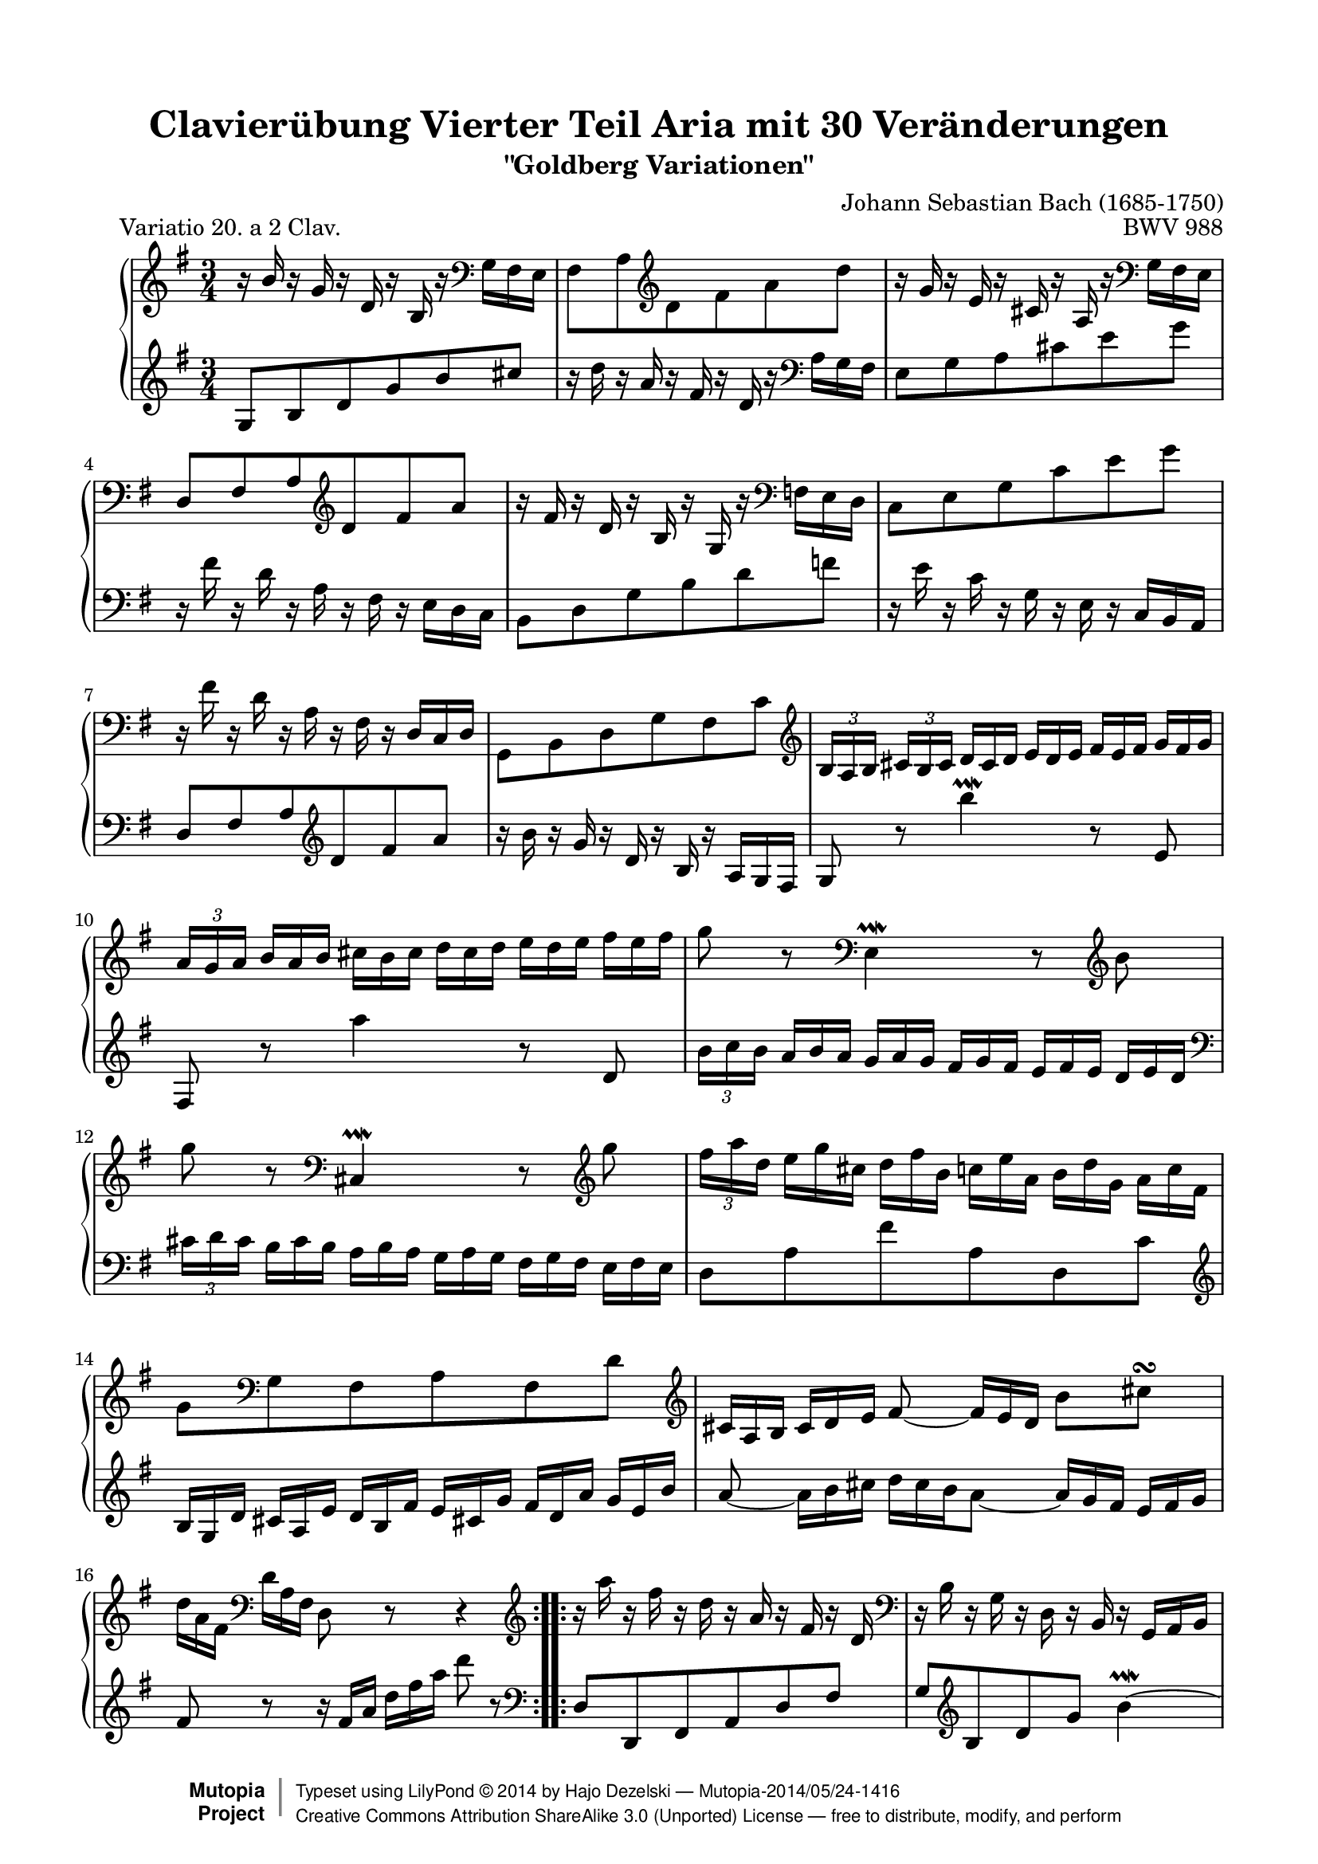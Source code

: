 \version "2.24.0"
\language "english"

\paper {
    top-margin = 8\mm
    indent = 6\mm
    top-markup-spacing.basic-distance = #6
    markup-system-spacing.basic-distance = #5
    top-system-spacing.basic-distance = #12
    last-bottom-spacing.basic-distance = #12
    line-width = 18.0\cm
    ragged-bottom = ##f
    ragged-last-bottom = ##f
}

%#(set-default-paper-size "letter")

#(set-global-staff-size 19)

\header {
        title = "Clavierübung Vierter Teil Aria mit 30 Veränderungen"
        subtitle = "\"Goldberg Variationen\""
        piece = "    Variatio 20. a 2 Clav."
        mutopiatitle = "Goldberg Variations - 20"
        composer = "Johann Sebastian Bach (1685-1750)"
        mutopiacomposer = "BachJS"
        opus = "BWV 988"
        date = "1741"
        mutopiainstrument = "Harpsichord,Clavichord"
        style = "Baroque"
        source = "Bach-Gesellschaft Edition 1853 Band 3"
        license = "Creative Commons Attribution-ShareAlike 3.0"
        maintainer = "Hajo Dezelski"
        maintainerEmail = "dl1sdz (at) gmail.com"
	
 footer = "Mutopia-2014/05/24-1416"
 copyright =  \markup { \override #'(baseline-skip . 0 ) \right-column { \sans \bold \with-url "http://www.MutopiaProject.org" { \abs-fontsize #9  "Mutopia " \concat { \abs-fontsize #12 \with-color #white \char ##x01C0 \abs-fontsize #9 "Project " } } } \override #'(baseline-skip . 0 ) \center-column { \abs-fontsize #12 \with-color #grey \bold { \char ##x01C0 \char ##x01C0 } } \override #'(baseline-skip . 0 ) \column { \abs-fontsize #8 \sans \concat { " Typeset using " \with-url "http://www.lilypond.org" "LilyPond " \char ##x00A9 " " 2014 " by " \maintainer " " \char ##x2014 " " \footer } \concat { \concat { \abs-fontsize #8 \sans { " " \with-url "http://creativecommons.org/licenses/by-sa/3.0/" "Creative Commons Attribution ShareAlike 3.0 (Unported) License " \char ##x2014 " free to distribute, modify, and perform" } } \abs-fontsize #13 \with-color #white \char ##x01C0 } } }
 tagline = ##f
}
%-----------------------definitions
hideTuplet = \override TupletNumber.stencil = ##f
showTuplet = \revert TupletNumber.stencil
hideTupletBracket = \override TupletBracket.bracket-visibility = ##f
adjTieDown = \shape #'((0 . -0.2) (0 . -0.3) (0 . -0.3) (0 . -0.2)) Tie
adjTieUp = \shape #'((0 . 0.2) (0 . 0.3) (0 . 0.3) (0 . 0.2)) Tie
adjBeamOne = \once \override Beam.positions = #'( 1.3 . -3.8 )
adjBeamTwo = \once \override Beam.positions = #'( 1.3 . 1.3 )
adjBeamTre = \once \override Beam.positions = #'( -1.3 . -1.3 )
adjBeamQtr = \once \override Beam.positions = #'( 0.3 . 0.3 )

global = { \key g \major \time 3/4 }

soprano =   \relative b' {
    \repeat volta 2 { %begin repeated section
        \stemUp r16 b16 r16 g16 r16 d16 r16 b16 r16 \clef "bass" \stemDown g16 fs e \noBreak | % 1
        fs8 [ a \clef "treble" d fs a d ] \noBreak  | % 2
        \stemNeutral r16 g,16 r16 e16 r16 cs16 r16 a16 r16 \clef "bass" g16 fs e | % 3
        d8 [ fs a \clef "treble" d fs a ]  | % 4
        r16 fs16 r16 d16 r16 b16 r16 g16 r16 \clef "bass" f16 e d | % 5
        c8 [ e g c e g ]  | % 6
        r16 fs16 r16 d16 r16 a16 r16 fs16 r16  d16 [ c d ]  | % 7
        g,8 [ b d g fs c' ] \clef "treble" | % 8
        \tuplet 3/2  { b16 [ a b ] }
        \tuplet 3/2  { cs16 [ b cs ] } \hideTuplet
        \tuplet 3/2  { d16 [ cs d ] }
        \tuplet 3/2  { e16 [ d e ] }
        \tuplet 3/2  { fs16 [ e fs ] }
        \tuplet 3/2  { g16 [ fs g ] }| % 9
        \showTuplet \tuplet 3/2  { a16 [ g a ] }
        \hideTuplet \tuplet 3/2  { b16 [ a b ] }
        \tuplet 3/2  { cs16 [ b cs ] } 
        \tuplet 3/2  { d16 [ cs d ] }
        \tuplet 3/2  { e16 [ d e ] }
        \tuplet 3/2  { fs16 [ e fs ] } | % 10
        g8 r8 \clef "bass" e,,4 \prallmordent r8 \clef "treble" b''8 | % 11
		g'8 r8 \clef "bass" cs,,,4 \prallmordent r8 \clef "treble" g'''8 | % 12
        \showTuplet \tuplet 3/2  { fs16 [ a d, ] }
        \hideTuplet \tuplet 3/2  { e16 [ g cs, ] }
        \tuplet 3/2  { d16 [ fs b, ] }
        \tuplet 3/2  { c16 [ e a, ] }
        \tuplet 3/2  { b16 [ d g, ] }
        \tuplet 3/2  { a16_[ c fs, ] } | % 13
        g8 [ \clef "bass" g, fs a fs d'] \clef "treble" | % 14
        \tuplet 3/2  { cs16 [ a b ] }
        \tuplet 3/2  { cs16 [ d e ] }
        \adjTieDown fs8 ~ \tuplet 3/2 { fs16 [ e d] } 
        b'8 [ cs \turn ] | % 15
        \tuplet 3/2  { d16_[ a fs ] } \clef "bass"
        \tuplet 3/2 { d16 [ a fs ] }
        d8 r8 r4 \clef "treble"  | % 16
    } %end of repeated section
	
     \repeat volta 2 { %begin repeated section
        r16  a'''16 r16 fs16  r16 d16 r16 a16 r16 fs16 r16 d16 \clef "bass" | % 17
        r16  b16 r16 g16 r16 d16 r16 b16 r16  g16 [ a b ] | % 18
        c8 [ g' c e a,  \clef "treble" \adjTieUp c'~ ] | % 19 
        \showTuplet \tuplet 3/2  { c16 [ b as ] }
        \hideTuplet \tuplet 3/2  { b16 [ cs ds ] }
        \tuplet 3/2  { e16 [ ds cs ] }
        \tuplet 3/2  { ds16 [ e fs ] }
        \tuplet 3/2  { g16 [ fs e ] }
        \tuplet 3/2  { fs16 [ g a ] } | % 20
        \showTuplet \tuplet 3/2  { b16 [ a g ] }
        \hideTuplet \tuplet 3/2  { a16 [ b c ] }
        ds,8 [ c'  b \adjTieUp d, ~ ] | % 21
        \tuplet 3/2  { d16 [ cs ds ] }
        \tuplet 3/2  { e16 [ fs g ] }
        as,8 [ g'  fs  a, ] | % 22
        \stemUp \adjBeamOne g8 [ ds \stemDown \clef "bass" e8  c  ds,  \clef "treble" ds'' ] \stemNeutral | % 23
        e8 [ e, ] 
		\hideTupletBracket \showTuplet \tuplet 3/2 { r16  g16 [ b ] }
        \hideTuplet \tuplet 3/2 { e16 [ g ds ] }
        \tuplet 3/2 { e16 [ b g ] }
        \tuplet 3/2 { r16 gs16 [ f' ] } | % 24
        \tuplet 3/2 { e16 [ c a ] }
        \tuplet 3/2 { r16 d,16 [ b' ]}
		\tuplet 3/2 { r16 c,16 [ a' ]}
		\tuplet 3/2 { r16 b,16 [ g' ]}
		\tuplet 3/2 { r16 c,16 [ a' ]}
		\tuplet 3/2 { r16 fs16^[ ef' ]} | % 25
        \tuplet 3/2 { d16^[ b g ] }
        \tuplet 3/2 { r16 c,16 [ a' ]}
		\tuplet 3/2 { r16 b,16 [ g' ]}
		\tuplet 3/2 { r16 a,16 [ fs' ]}
		\tuplet 3/2 { r16 b,16 [ g' ]}
		\tuplet 3/2 { r16 e16 [ d' ]} | % 26
        \tuplet 3/2 { c16 [ a e } c8-. ] c8-. [c-. c-. c'] | % 27 
        \tuplet 3/2 { c16 [ a fs } c8-. ] c8-. [c-. c-. c'-.] | % 28 
        \tuplet 3/2 { b16 [ g d'] }
        \tuplet 3/2 { c16 [ a e' ] }
        \stemDown \adjBeamTre d8 [ \stemUp b, g \stemDown  f''] | % 29
        \stemNeutral \tuplet 3/2 { e16 [ g c,] }
        \tuplet 3/2 { d16 [ f b, ] }
        \tuplet 3/2 { c16 [ e a, ] }
        \tuplet 3/2 { b16^[ d g, ] }
        \tuplet 3/2 { a16 [ c fs,! ] }
        \tuplet 3/2 { g16 [ b e, ] } | % 30
        \tuplet 3/2 { fs16 [ d e ] }
        \tuplet 3/2 { fs16 [ g a ] }
        b,8 ~ \tuplet 3/2 { b16 [ a g ] }
        e'8 [ fs \turn] | % 31
        \tuplet 3/2 { g16 [ d b ] }
		\clef "bass" 
        \tuplet 3/2 { g16 [  d b ] }
        g8 r8 r4 

    } %end repeated section
}

%%
%% Bass Clef
%% 

bass = \relative g {
	\repeat volta 2 { %begin repeated section
        \clef "treble" g8 [ b d g b cs ] | % 1
        r16 d16 r16 a16 r16 fs16 r16 d16 r16 \clef "bass" a16 [ g fs ] | % 2
        e8 [ g a cs e g ]  | % 3
        r16 fs16 r16 d16 r16 a16 r16 fs16 r16 e [ d c]  | % 4
        b8 [ d  g  b  d  f ] | % 5
        r16 e16 r16 c16 r16 g16 r16 e16 r16 c16 [ b a] | % 6
        d8 fs a \clef "treble" d  fs a ] | % 7
        r16 b16 r16 g16 r16 d16 r16 b16 r16 a16 [ g fs]  | % 8
        g8 r8 b''4 \prallmordent r8  e,,8 | % 9
        fs,8 r8 a''4 r8 d,,8 | % 10
		\tuplet 3/2  { b'16 [ c b ] }
        \hideTuplet \tuplet 3/2  { a16 [ b a ] }
        \tuplet 3/2  { g16 [ a g ] }
        \tuplet 3/2  { fs16 [ g fs] }
        \tuplet 3/2  { e16 [ fs e ] }
        \tuplet 3/2  { d16 [ e d ] } \clef "bass" | % 11
	\showTuplet \tuplet 3/2  { cs16 [ d cs ] }
        \hideTuplet \tuplet 3/2  { b16 [ cs b ] }
        \tuplet 3/2  { a16 [ b a ] }
        \tuplet 3/2  { g16 [ a g ] }
        \tuplet 3/2  { fs16 [ g fs ] }
        \tuplet 3/2  { e16 [ fs e ] } % 12
        d8 [ a' fs' a, d, c' ] \clef "treble" | % 13
		\tuplet 3/2  { b16 [ g d' ] }
        \tuplet 3/2  { cs16 [ a e' ] }
        \tuplet 3/2  { d16 [ b fs' ] }
        \tuplet 3/2  { e16 [ cs! g' ] }
        \tuplet 3/2  { fs16 [ d a' ] }
        \tuplet 3/2  { g16 [ e b' ] } | % 14
		a8 ~ \tuplet 3/2  {a16 [ b cs ] }  
		\hideTupletBracket \tuplet 3/2  { d16  [ cs b  } \adjTieDown a8 ] ~  
		\tuplet 3/2  {a16 [g fs ] } 
		\tuplet 3/2  {e16  [fs g ] } | % 15
		fs8 r8 
		\tuplet 3/2  {r16 fs16 [a] } 
		\tuplet 3/2  {d16 [fs a] } 
		d8 r8 \clef "bass" | % 16
    } %end of repeated section

	\repeat volta 2 { %begin repeated section
        d,,,8 [ d, fs a d fs ] | % 17
		g8 [ \clef "treble" b d g ] \adjTieUp b4 \prallmordent ~ | % 18
		\showTuplet \tuplet 3/2  { b16 [ e, ds ] }
        \hideTuplet \tuplet 3/2  { e16 [ fs g ] }
        \tuplet 3/2  { a16 [ g fs ] }
        \tuplet 3/2  { g16 [ a b ] }
        \tuplet 3/2  { c16^[ b a ] }
        \tuplet 3/2  { g16 [ fs e ] } | % 19
		ds8 ~ [ \showTuplet \tuplet 3/2  { ds16  e fs  ] }
        \hideTuplet \tuplet 3/2  { g16 [ fs e ] }
        \tuplet 3/2  { fs16 [ g a ] }
        \clef "bass" b,8 [ a ] | % 20
        \showTuplet \tuplet 3/2  { g16 [ fs e ~ ] }
        \hideTuplet \tuplet 3/2  { e16 [ ds e ] }
        \tuplet 3/2  { f16 [ e f ] }
        \tuplet 3/2  { fs16 [ e fs ] }
        \tuplet 3/2  { g16 [ fs g ] }
        \tuplet 3/2  {gs16 [ fs gs ] } | % 21
        a8 ~ \tuplet 3/2  { a16 [  as b ] }
        \tuplet 3/2  { c16 [ b c ] }
        \tuplet 3/2  { cs16 [ b cs ] }
        \tuplet 3/2  { d16 [ cs d ] }
        \tuplet 3/2  { ds16 [ cs ds ] }
        \clef "treble" | % 22
		\tuplet 3/2  { e16 [ ds e ] }
        \tuplet 3/2  { fs16 [ e fs ] }
        \tuplet 3/2  { g16 [ fs g ] }
        \tuplet 3/2  { a16 [ g a ] }
        \tuplet 3/2  { b16 [ a b ] }
        \tuplet 3/2  {c16^[ b a ] } | % 23
        \tuplet 3/2  { g16 [ fs g ] }
        \tuplet 3/2  { a16 [ g fs ] } 
        e4. \clef "bass" d,8 | % 24
        \adjBeamTwo \stemUp c8 [ \stemDown e'-. e-. e-. e-. \stemUp c, ] | % 25
        \adjBeamTwo b8 [ \stemDown d'-. d-. d-. d-. \stemUp b, ] | % 26
	\stemNeutral	a8
        \tuplet 3/2 { r16 b'16 [ g' ]}
		\tuplet 3/2 { r16 a,16 [ fs' ]}
		\tuplet 3/2 { r16 g,16 [ e' ]}
		\tuplet 3/2 { r16 fs,16 [ d' ]}
		\tuplet 3/2 { r16 g,16 [ e' ]} | % 27
		d,8
        \tuplet 3/2 { r16 \clef "treble" a'16 [ fs' ]}
		\tuplet 3/2 { r16 b,16 [ g' ]}
		\tuplet 3/2 { r16 c,16 [ a' ]}
		\tuplet 3/2 { r16 b,16 [ g' ]}
		\tuplet 3/2 { r16 a,16 [ fs' ]} | % 28
		g,8  [ \adjTieDown  g' ~ ] 
        \tuplet 3/2 { g16 [ b e, ]}
		\tuplet 3/2 { f16 [ a d, ]}
		\tuplet 3/2 { e16 [ g c, ]}
		\tuplet 3/2 { d16 [ f b, ]} | % 29
        \tuplet 3/2 { c16 [ g e' ]}
		\tuplet 3/2 { d16 [ b f' ]}
		\stemUp \adjBeamQtr e8 \stemDown g' c e, \stemNeutral | % 30
		\adjTieUp d8 ~  \tuplet 3/2 { d16 [ e fs] }
		\tuplet 3/2 { g16 [fs e } \adjTieUp d8 ~ ]
		\tuplet 3/2 { d16 [ c b ]} 
		\tuplet 3/2 { a16 [b c ]} | % 31
		b8 r8 
        \tuplet 3/2 { r16 b,16 [ d ]}
		\tuplet 3/2 { g16^[ b d ] }
		g8 r8  | % 32

  
    } %end repeated section

}


%% Merge score - Piano staff

\score {
    \context PianoStaff <<
        \set PianoStaff.midiInstrument = "harpsichord"
        \new Staff = "upper" { \clef treble  \global \soprano }
        \new Staff = "lower" { \clef bass \global \bass }
    >>
    \layout{  }
    \midi { }

}
